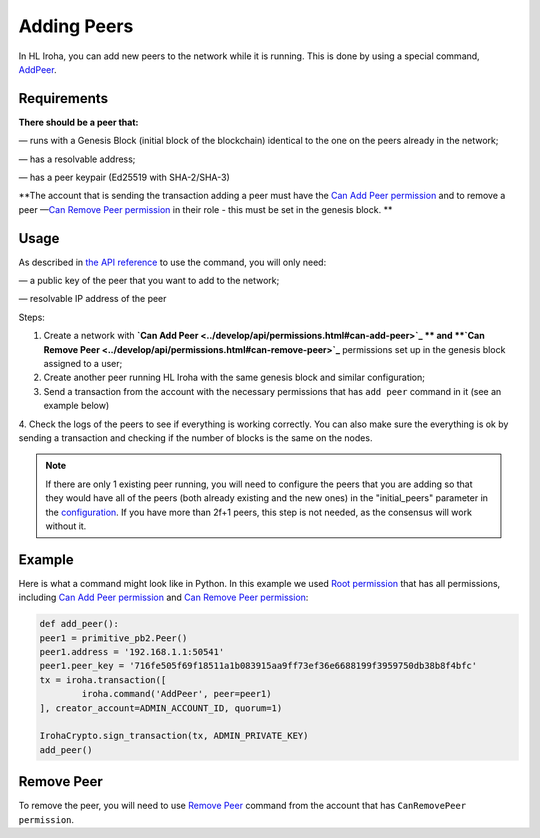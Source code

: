============
Adding Peers
============

In HL Iroha, you can add new peers to the network while it is running.
This is done by using a special command, `AddPeer <../develop/api/commands.html#add-peer>`_.

Requirements
============

**There should be a peer that:**

— runs with a Genesis Block (initial block of the blockchain) identical to the one on the peers already in the network;

— has a resolvable address;

— has a peer keypair (Ed25519 with SHA-2/SHA-3)

**The account that is sending the transaction adding a peer must have the `Can Add Peer permission <../develop/api/permissions.html#can-add-peer>`_ and to remove a peer —`Can Remove Peer permission <../develop/api/permissions.html#can-remove-peer>`_ in their role - this must be set in the genesis block. **

Usage
=====

As described in `the API reference <../develop/api/commands.html#add-peer>`_ to use the command, you will only need:

— a public key of the peer that you want to add to the network;

— resolvable IP address of the peer

Steps:

1. Create a network with **`Can Add Peer <../develop/api/permissions.html#can-add-peer>`_ ** and **`Can Remove Peer <../develop/api/permissions.html#can-remove-peer>`_** permissions set up in the genesis block assigned to a user;
2. Create another peer running HL Iroha with the same genesis block and similar configuration;
3. Send a transaction from the account with the necessary permissions that has ``add peer`` command in it (see an example below)
4. Check the logs of the peers to see if everything is working correctly.
You can also make sure the everything is ok by sending a transaction and checking if the number of blocks is the same on the nodes.

.. note:: If there are only 1 existing peer running, you will need to configure the peers that you are adding so that they would have all of the peers (both already existing and the new ones) in the "initial_peers" parameter in the `configuration <../configure/index.html#environment-specific-parameters>`_. If you have more than 2f+1 peers, this step is not needed, as the consensus will work without it.

Example
=======

Here is what a command might look like in Python.
In this example we used `Root permission <../develop/api/permissions.html#root>`_ that has all permissions, including `Can Add Peer permission <../develop/api/permissions.html#can-add-peer>`_ and `Can Remove Peer permission <../develop/api/permissions.html#can-remove-peer>`_: 

.. code-block:: python

	def add_peer():
    	peer1 = primitive_pb2.Peer()
    	peer1.address = '192.168.1.1:50541'
    	peer1.peer_key = '716fe505f69f18511a1b083915aa9ff73ef36e6688199f3959750db38b8f4bfc'
    	tx = iroha.transaction([
        	iroha.command('AddPeer', peer=peer1)
    	], creator_account=ADMIN_ACCOUNT_ID, quorum=1)

    	IrohaCrypto.sign_transaction(tx, ADMIN_PRIVATE_KEY)
	add_peer()

Remove Peer
===========

To remove the peer, you will need to use `Remove Peer <../develop/api/commands.html#remove-peer>`_ command from the account that has ``CanRemovePeer permission``.